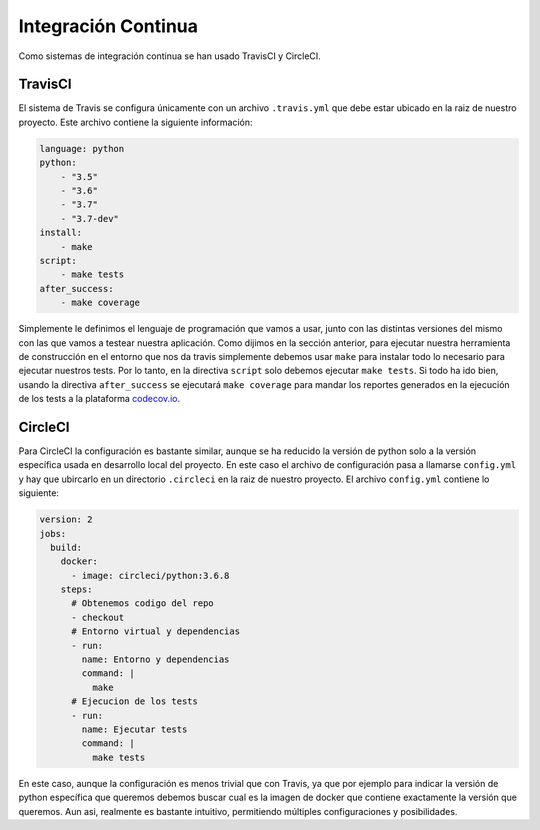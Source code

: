 Integración Continua
====================

Como sistemas de integración continua se han usado TravisCI y CircleCI.

TravisCI
--------

El sistema de Travis se configura únicamente con un archivo ``.travis.yml`` que debe
estar ubicado en la raiz de nuestro proyecto. Este archivo contiene la siguiente información:

.. code:: yaml

    language: python
    python:
        - "3.5"
        - "3.6"
        - "3.7"
        - "3.7-dev"
    install:
        - make
    script:
        - make tests
    after_success:
        - make coverage

Simplemente le definimos el lenguaje de programación que vamos a usar, junto con las distintas versiones
del mismo con las que vamos a testear nuestra aplicación. Como dijimos en la sección anterior, para ejecutar
nuestra herramienta de construcción en el entorno que nos da travis simplemente debemos usar ``make`` para instalar todo
lo necesario para ejecutar nuestros tests. Por lo tanto, en la directiva ``script`` solo debemos ejecutar ``make tests``.
Si todo ha ido bien, usando la directiva ``after_success`` se ejecutará ``make coverage`` para mandar los reportes generados
en la ejecución de los tests a la plataforma `codecov.io <https://codecov.io/gh/angelhodar/NotasIV>`_.

CircleCI
--------

Para CircleCI la configuración es bastante similar, aunque se ha reducido la versión de python solo a la versión específica usada
en desarrollo local del proyecto. En este caso el archivo de configuración pasa a llamarse ``config.yml`` y hay
que ubircarlo en un directorio ``.circleci`` en la raiz de nuestro proyecto. El archivo ``config.yml`` contiene lo siguiente:

.. code:: yaml

    version: 2
    jobs:
      build:
        docker:
          - image: circleci/python:3.6.8
        steps:
          # Obtenemos codigo del repo
          - checkout
          # Entorno virtual y dependencias
          - run:
            name: Entorno y dependencias
            command: |
              make
          # Ejecucion de los tests
          - run:
            name: Ejecutar tests
            command: |
              make tests

En este caso, aunque la configuración es menos trivial que con Travis, ya que por ejemplo para indicar la versión de python específica que queremos
debemos buscar cual es la imagen de docker que contiene exactamente la versión que queremos. Aun asi, realmente es bastante intuitivo, permitiendo múltiples configuraciones
y posibilidades.

